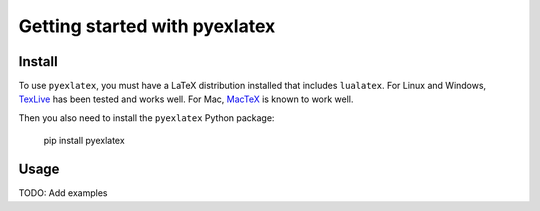 Getting started with pyexlatex
**********************************

Install
=======

To use ``pyexlatex``, you must have a LaTeX distribution installed
that includes ``lualatex``. For Linux and Windows, `TexLive <https://www.tug.org/texlive/>`_
has been tested and works well. For Mac, `MacTeX <https://tug.org/mactex/>`_ is known
to work well.

Then you also need to install the ``pyexlatex`` Python package:

    pip install pyexlatex

Usage
=========

TODO: Add examples